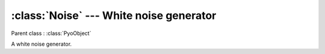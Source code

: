 :class:`Noise` --- White noise generator
========================================

.. class:: Noise(mul=1, add=0)

    Parent class : :class:`PyoObject`

    A white noise generator.
